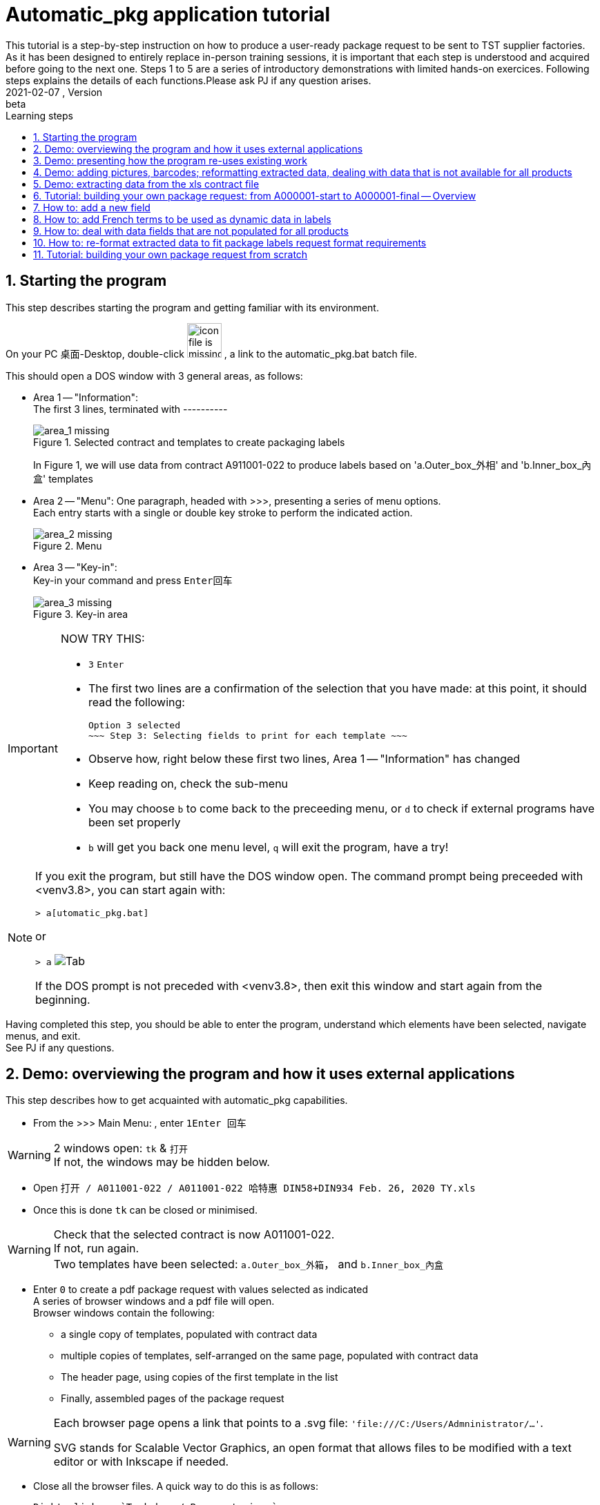 = Automatic_pkg application tutorial
This tutorial is a step-by-step instruction on how to produce a user-ready package request to be sent to TST supplier factories. As it has been designed to entirely replace in-person training sessions, it is important that each step is understood and acquired before going to the next one.  Steps 1 to 5 are a series of introductory demonstrations with limited hands-on exercices.  Following steps explains the details of each functions.Please ask PJ if any question arises.  
version, {version-label}:beta
// asciidoc attributes
:version-label: 2021-02-07
:reproducible: // so that this document publishes a version date that corresponds to automatic_pkg sofremarktware version and not of the present day 
:experimental: // to get kbd:[F11] or kbd:[Ctrl+T] to work
:toc: left
:toclevels: 3
:toc-title: Learning steps
:sectnums:
:sectnumlevels: 6
:icons: font
:imagesdir: .//.tutorial.resources
// == checking // to be commented out
// [%hardbreaks]
// version: {version-label}
// kbd:[F11], kbd:[Ctrl+T]

== Starting the program

****
This step describes starting the program and getting familiar with its environment.
****

On your PC 桌面-Desktop, double-click image:start_icon.png[icon file is missing, 50, 50] , a link to the automatic_pkg.bat batch file.

This should open a DOS window with 3 general areas, as follows:

* Area 1 -- "Information": +
The first 3 lines, terminated with ---------- 
+
.Selected contract and templates to create packaging labels
image::area_1.png[area_1 missing]
+
In Figure 1, we will use data from contract A911001-022 to produce labels based on 'a.Outer_box_外相' and 'b.Inner_box_內盒' templates

* Area 2 -- "Menu":
One paragraph, headed with >>>, presenting a series of menu options. +
Each entry starts with a single or double key stroke to perform the indicated action. 
+
.Menu
image::area_2.png[area_2 missing] 

* Area 3 -- "Key-in": +
Key-in your command and press kbd:[Enter回车]
+
.Key-in area
image::area_3.png[area_3 missing]

[IMPORTANT]
====
NOW TRY THIS:

* kbd:[3] kbd:[Enter]
* The first two lines are a confirmation of the selection that you have made: at this point, it should read the following:

 Option 3 selected
 ~~~ Step 3: Selecting fields to print for each template ~~~

* Observe how, right below these first two lines, Area 1 -- "Information" has changed
* Keep reading on, check the sub-menu
* You may choose kbd:[b] to come back to the preceeding menu, or kbd:[d] to check if external programs have been set properly
* kbd:[b] will get you back one menu level, kbd:[q] will exit the program, have a try!
====

[NOTE]
====
If you exit the program, but still have the DOS window open.  The command prompt being preceeded with <venv3.8>, you can start again with:

`> a[utomatic_pkg.bat]`
 
or

`&gt; a` image:tab.png[Tab]

If the DOS prompt is not preceded with <venv3.8>, then exit this window and start again from the beginning.
====

****
Having completed this step, you should be able to enter the program, understand which 
elements have been selected, navigate menus, and exit. +
See PJ if any questions.
****

== Demo: overviewing the program and how it uses external applications

****
This step describes how to get acquainted with automatic_pkg capabilities. 
****

* From the >>> Main Menu: , enter kbd:[1]kbd:[Enter 回车]

[WARNING]
====
2 windows open: `tk` & `打开` +
If not, the windows may be hidden below.
====

* Open `打开 / A011001-022 / A011001-022 哈特惠 DIN58+DIN934 Feb. 26, 2020 TY.xls`
* Once this is done `tk` can be closed or minimised.

[WARNING]
====
Check that the selected contract is now A011001-022. +
If not, run again. +
Two templates have been selected: `a.Outer_box_外箱`， and `b.Inner_box_內盒`
====

* Enter kbd:[0] to create a pdf package request with values selected as indicated +
A series of browser windows and a pdf file will open. +
Browser windows contain the following:
** a single copy of templates, populated with contract data
** multiple copies of templates, self-arranged on the same page, populated with contract data
** The header page, using copies of the first template in the list
** Finally, assembled pages of the package request

[WARNING]
====
Each browser page opens a link that points to a .svg file:  `'file:///C:/Users/Admninistrator/...'`.

SVG stands for Scalable Vector Graphics, an open format that allows files to be modified with a text editor or with Inkscape if needed.
====

* Close all the browser files.  A quick way to do this is as follows:

 Right-click on `Task bar / Browser's icon` 
 Left-click `关闭所有窗口`

* Now take a look at `A011001-022.pdf`, the package request document. +
One might say that information is there, but the presentation could be more compact: margins are too wide.

* Open `link:../data/A011001-022/A011001-022_doc_setup.json[../data/A011001-022/A011001-022_doc_setup.json]` with a text editor.

A way to do this follows:

 Right-click the link / Save link as ...
 Open 记事本-Notepad / Ctrl-O  & Paste

.Editing a contract document setup file
image:无标题_1.png[无标题_1.png is missing]

* Modify both margins width & height (`margin_w` & `margin_h`) from `25` to `15`.
* This is an opportunity to turn off having a cover page and to create an offset on the first page, so let's try this:
** Modify `cover_page` from `true` to `false`
** Modify `page_1_vert_offset` from `0` to `100`

.Editing a contract document setup file
image:无标题_2.png[无标题_2.png is missing]

* Save the file and get back to the DOS command `automatic_pkg.bat` window
* Close all browser files, all pdf files and enter kbd:[0] to run again.

Margins have been corrected, cover page is now not included, and a space of 100 is now available as header on the first page.

****
This step has demonstrated the overall architecture of the program: using external browsers, pdf viewers, inkscape Scalable Vector Graphic editor, and text editor to rapidly produce a simple package labels request.
****


== Demo: presenting how the program re-uses existing work

****
This step shows how existing templates can be easily modified to produce new labels.
****

* Labels that have been successfully produced are stored in the `link:../contract_samples[../contract_samples]` repository

* In the previous step, when we selected a contract to be processed, the program made a copy of the `link:../contract_samples/A011001-022[../contract_samples/A011001-022]` directory into the `link:../data[../data]` directory, so as to create a working environment to modify elements without loosing past realisations.

* Using the automatic_pkg, open a new sample contract: A911008-008
** Start automatic_pkg
** kbd:[1] to select a contract
** Select A911008-008 folder and then double-click on the only ...xls file present in this directory
** In the Reporting part of the screen, we observe that some Processing has been effected on this file. In fact, information from the .xls file has been extracted so that it can feed the Inkscape templates. +
+
.Correctly processing xls data before feeding it to the templates is only indicated with one line
image:processing.png[processing.png is missing]
* kbd:[0] to create the pdf package labels request
* Close all browser windows, as we don't need them at this point.
* Observe the pdf package request for A911008-008 contract: very similar to the one for A011001-022 contract.  Here is how to go from the existing one to the new one.

[WARNING]
====
* Open an Inkscape window and open `link:../data/A011001-022/a.Outer_box_外箱/label_template.svg[../data/A011001-022/a.Outer_box_外箱/label_template.svg]`
* Open a separate Inkscape window and open `link:../data/A911008-008/a.Outer_box_外箱/label_template.svg[../data/A911008-008/a.Outer_box_外箱/label_template.svg]`
* The two templates only differs in:
** Product designation in French & English
** PI number
** Product picture
* All other variable data, extracted from the corresponding xls contract files, will be automatically processed using the same name variables, such as ${xl_prod_specs}, ${prod_n}, ${mat2_fr} and so on.
====

[IMPORTANT]
====
* Observe the purple-Fuchsia-FF00FFF color box around the drawing & text.  This box tells the program the space to reserve for a label. As text comes from the XL file, it cannot be measured ahead to position labels on the page and the program will reserve the place corresponding to this box. +
Keep in mind that this box and everything Fuchsia or of the same FF00FF color will be erased from the file before producing the final pdf.
====

****
This steps introduced the ../data directory, where work is performed, and an overall description of a label's template.
****

== Demo: adding pictures, barcodes; reformatting extracted data, dealing with data that is not available for all products

****
This step presents functions that complete automatization of the tasks necessary for a delivery ready label request.
****

* Select the A006045-001 contract
* Having checked that data processing has normally completed, create the pdf deliverable.
* This request has one template. To each product correspond a picture.
* Pictures are stored in a sub-directory of the template definition `link:../data/A006045-001/a.Outer_box_外箱/pics[../data/A006045-001/a.Outer_box_外箱/pics]`
* Pictures are linked to product in the file `link:../data/A006045-001/a.Outer_box_外箱/template-info.json[../data/A006045-001/a.Outer_box_外箱/template-info.json]`. Each product listed has a svg picture file, the (x, y) coordinates to position the upper left angle of the picture in the label, and a coefficient to size the picture.
* Similar files in previous packages don't have pictures, such as `link:../data/A011001-022/a.Outer_box_外箱/template-info.json[../data/A011001-022/a.Outer_box_外箱/template-info.json]`

....
To be continued
....

== Demo: extracting data from the xls contract file

....
To be continued
....

== Tutorial: building your own package request: from A000001-start to A000001-final -- Overview

****
This proposes a progressive elaboration of a conceptual yet realistic package label request, using a new capability of the program at each step.
****

* In automatic_pkg, select A000001-start
* Using the internet browser, `right-click Open in a New window `link:../data/A000001-start[../data/A000001-start]`
* In the root page, click on `link:../data/A000001-start/A000001-start_doc_setup.json[../data/A000001-start/A000001-start_doc_setup.json]`.
to check global setup for the final document.  This was introduced in <<Demo: overviewing the program and how it uses external applications>>
* Still in the root page, click on `link:../data/A000001-start/A000001-start-contract.json[../data/A000001-start/A000001-start-contract.json]`.  Check that all data from the xls contract file has been extracted and reformated in JSON format in this file.

* Still using the internet browser, `right-click Open in a New window `link:../data/A000001-start/a.Outer_box_外箱[../data/A000001-start/a.Outer_box_外箱]`
* Click on `link:../data/A000001-start/a.Outer_box_外箱/template-info.json[../data/A000001-start/a.Outer_box_外箱/template-info.json]`. +
All fields indicated in this file are modifiable in a text editor if needed. Fields can be added to the "selected_fields" list, "template_header" can be edited +
Fields set to `false` will be further filled with default values after being turned to 'true' and processed by the program.
* Come back to the template directory and click `link:../data/A000001-start/a.Outer_box_外箱/label_template.svg[../data/A000001-start/a.Outer_box_外箱/label_template.svg]` to view the label template. +
3 fields -- xl_prod_spec, u_parc, and parc,  from the "selected_fields" list from template_info.json are being used in a ${field} format +
Other fields such as ${t}, ${i}, ${prod_n} are not in template_info.json.  These are common to all package requests and don't need to be specified each time +
${t} is the number of the template in the order used in the final document. Typically 1, 2, or 3. +
${i} is the rank of the product label being printed.  In this case from 1 to 8 as there are 8 products.
${prod_n} is the product number. Here, from `AA00001` to `AA00008`

* in automatic_pkg, run kbd:[0]
* a series of .svg files have been created and show in browser pages and a .pdf
* `link:../data/A000001-start/a.Outer_box_外箱/.1_product.svg[../data/A000001-start/a.Outer_box_外箱/.1_product.svg]` shows how data from the first product in the xls contract file is processed into a label. +
This page shows that all automatic information -- ${t}, ${i}, ${prod_n} was inserted correctly, and that the selected data -- ${xl_prod_spec}, ${u_parc}, and ${parc} also was correct.  Close this browser page.
* in automatic_pkg, run kbd:[3] and then kbd:[1] +
The page that we just closed has been created again.  Also created is a cover page using this first page as label examples. +
These two browser pages can be closed.

* `link:../data/A000001-start/a.Outer_box_外箱/.1_template_1.svg[../data/A000001-start/a.Outer_box_外箱/.1_template_1.svg]` and +
 `link:../data/A000001-start/a.Outer_box_外箱/.1_template_2.svg[../data/A000001-start/a.Outer_box_外箱/.1_template_2.svg]` +
 show how all product labels are positionned on one page +
 Watermarks, of color Fuchsia-FF00FF, are the ones defined in the label_template.svg file, are the guides that determine pagination.  These should be edited in the label_template.svg file if needed. +
 These two browser pages can be closed.

****
This steps has described the important files to be edited:
- ....doc_setup.json at the document level
- template-info.json and label_template.svg at the template level.
****

== How to: add a new field

....
To be continued
....

== How to: add French terms to be used as dynamic data in labels

* As for example, colors are specified in Chinese in the xls contract file -- `红，黄，黑， ...` and should appear in French -- `rouge, jaune, noir, ...` in the labels.
* Extract the information in Chinese with a variable ending in `_zh`, as for `color_zh` that appear in `link:../common/regular_expressions_local.json[../common/regular_expressions_local.json]`
* Then, the same variable name ending in `_fr`, as `color_fr` can be readily used as a label in `label_template.svg`, as in `link:../data/A000001-start/a.Outer_box_外箱/label_template.svg[../data/A000001-start/a.Outer_box_外箱/label_template.svg]`
* Translations are stored in `link:../common/zh_fr.json[../common/zh_fr.json]`, add new translations as needed using the same formats.
* As for other JSON files, make sure each record is separated from others with a `,` comma, and that the last one is not followed by any `,` comma.
* Another example, less easily described but as pertinent, is shown in `link:../data/A006045-001/a.Outer_box_外箱/label_template.svg[../data/A006045-001/a.Outer_box_外箱/label_template.svg]`, where `${ens_prt_zh}` identifies products for the supplier factory, and `${ens_prt_fr}` identifies products for French speaking customers.

== How to: deal with data fields that are not populated for all products

....
To be continued
....


== How to: re-format extracted data to fit package labels request format requirements

....
To be continued
....


== Tutorial: building your own package request from scratch

*Step 1 select a contract*

* In automatic_pkg, select a xls contract file.
* Open your file browser to the `link:../data[../data]` directory, tune it so that hidden files cannot be seen
* Check that a new directory, typically name with the `Axxxxxx-xxx` contract ID number has been created
* Move to that directory and check the following elements:
** A copy of the initial xls contract file. +
+
Information missing from the contract should be replaced in SAP +
Then, a new xls file exported from SAP and selected from automatic_pkg to replace this one. 
** A `Axxxxxx-xxx_doc_setup.json` contract that could be modified to:
*** Change final document margins
*** Toggle standard cover page
*** Set a vertical offset on the first page so that, using Inkscape, specific recommandations to the supplier can be inserted.
*** See <<Demo: overviewing the program and how it uses external applications>> for more information about modifying these.
** A `Axxxxxx-xxx-contract.json` file that contains the information from the xls contract file, in a format that allows to be further processed.

*Step 2 load or create templates to print*

* Either use the program to select a template directory from `link:../common[../common]`
* Or use the file browser to select an existing template directory to copy into the `../data/Axxxxxx-xxx` directory.
* Edit files in this new copied directory
** Use Inkscape to edit label_template.svg
*** Insert all necessary information as static data
*** Identify data that should be dynamic, typically the one unique to each product.

*Step 3 select fields to print for each template*

* Check in the top 'Information' area for a column that contains the information needed
* In label_template.svg replace static data with column heading, using ${field_name} as a format

Getting a new column of data in the top 'Information' area

* With 记事本-Notepad, or any other text editor, open `..\data\Axxxxxx-xxx\Axxxxxx-xxx-contract.json`, copy the entire content of the file
* Open `link:https://regex101.com[https://regex101.com]`. Check Flavor as `*Python 2.7*`  (*Python 2.7* should appear as bold characters and followed by a check sign)
* Open `link:../common/regular_expressions_local.json[../common/regular_expressions_local.json]`, identify data headings such as the ones in the first rows: 'pack', 'parc' (for parcel), 'u_parc' (for under parcel), or others that are already in the 'Information' area of the program.
* For example, for 'pack', copy the `how` part of the search -- (?<=外包数：)\\d+\\.\\d+ and paste this in `regex101.com` / REGULAR EXPRESSION
* In that windows change every backslash '\\' into a single one '\' +
A small green message should appear right on top of the REGULAR EXPRESSION, indicating the number of match for this search, which typically should be the number of product in the contract. +
The right part of `regex101.com` shows `EXPLANATION` -- how this search reaches its match, `MATCH INFORMATION` -- content and character positionning for each match, and `QUICK REFERENCE` -- which shows how the regular expressions can be formulated. Once again, for this to work, make sure that `*Python 2.7*` has been checked. 
* Using these examples and explanation, create a search -- `"what"` and `"how"` that you will further add as a new line to `link:../common/regular_expressions_local.json[../common/regular_expressions_local.json]`
* If this information is in Chinese in the xls contract file, but should show up in French on labels, then give a name to this new information that ends with `_zh`.  The program will look for translation and make it available as a comparable name ending with '_fr' in `label_template.svg` files.

....
Information showing on the label request is important and should be clearly identifiable in the contract. +
Tidying up the information within SAP is also a way to ease this information extraction.
....

* Before saving `link:../common/regular_expressions_local.json[../common/regular_expressions_local.json]`, make sure that every search line is separated from the others with a comma `,` and that the last line does not end with a comma `,` 
 

....
To be continued
....
